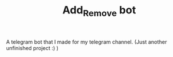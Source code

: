 #+TITLE: Add_Remove bot

A telegram bot that I made for my telegram channel.
(Just another unfinished project :) ) 
